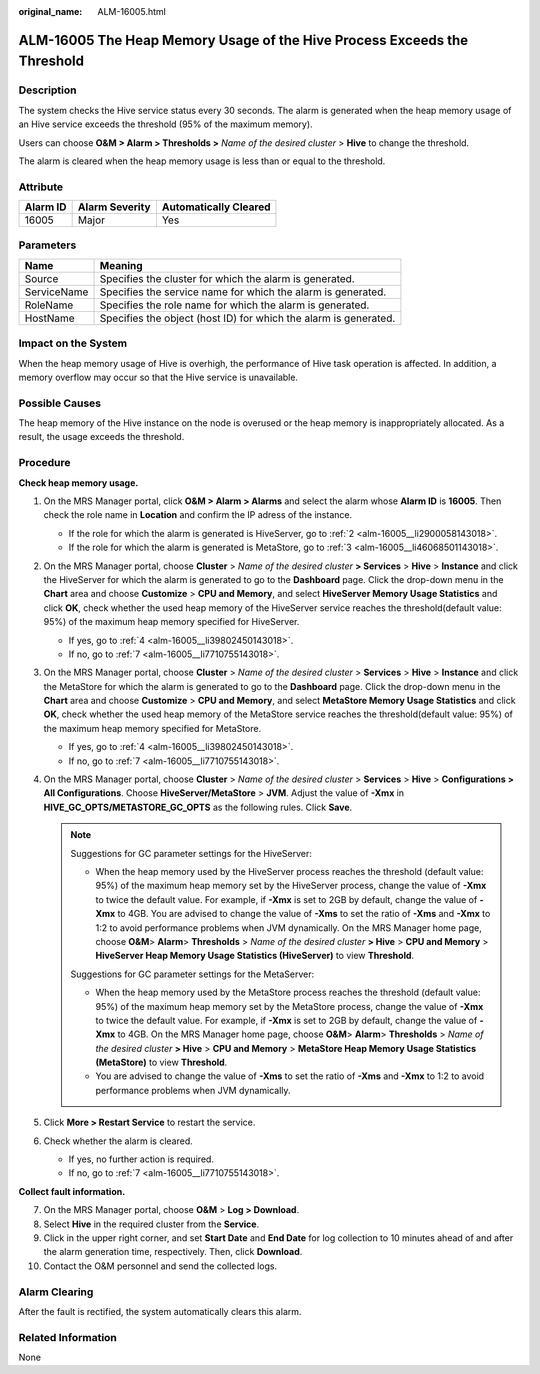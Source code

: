 :original_name: ALM-16005.html

.. _ALM-16005:

ALM-16005 The Heap Memory Usage of the Hive Process Exceeds the Threshold
=========================================================================

Description
-----------

The system checks the Hive service status every 30 seconds. The alarm is generated when the heap memory usage of an Hive service exceeds the threshold (95% of the maximum memory).

Users can choose **O&M > Alarm > Thresholds >** *Name of the desired cluster* > **Hive** to change the threshold.

The alarm is cleared when the heap memory usage is less than or equal to the threshold.

Attribute
---------

======== ============== =====================
Alarm ID Alarm Severity Automatically Cleared
======== ============== =====================
16005    Major          Yes
======== ============== =====================

Parameters
----------

+-------------+------------------------------------------------------------------+
| Name        | Meaning                                                          |
+=============+==================================================================+
| Source      | Specifies the cluster for which the alarm is generated.          |
+-------------+------------------------------------------------------------------+
| ServiceName | Specifies the service name for which the alarm is generated.     |
+-------------+------------------------------------------------------------------+
| RoleName    | Specifies the role name for which the alarm is generated.        |
+-------------+------------------------------------------------------------------+
| HostName    | Specifies the object (host ID) for which the alarm is generated. |
+-------------+------------------------------------------------------------------+

Impact on the System
--------------------

When the heap memory usage of Hive is overhigh, the performance of Hive task operation is affected. In addition, a memory overflow may occur so that the Hive service is unavailable.

Possible Causes
---------------

The heap memory of the Hive instance on the node is overused or the heap memory is inappropriately allocated. As a result, the usage exceeds the threshold.

Procedure
---------

**Check heap memory usage.**

#. On the MRS Manager portal, click **O&M > Alarm > Alarms** and select the alarm whose **Alarm ID** is **16005**. Then check the role name in **Location** and confirm the IP adress of the instance.

   -  If the role for which the alarm is generated is HiveServer, go to :ref:`2 <alm-16005__li2900058143018>`.
   -  If the role for which the alarm is generated is MetaStore, go to :ref:`3 <alm-16005__li46068501143018>`.

#. .. _alm-16005__li2900058143018:

   On the MRS Manager portal, choose **Cluster** > *Name of the desired cluster* **> Services** > **Hive** > **Instance** and click the HiveServer for which the alarm is generated to go to the **Dashboard** page. Click the drop-down menu in the **Chart** area and choose **Customize** > **CPU and Memory**, and select **HiveServer Memory Usage Statistics** and click **OK**, check whether the used heap memory of the HiveServer service reaches the threshold(default value: 95%) of the maximum heap memory specified for HiveServer.

   -  If yes, go to :ref:`4 <alm-16005__li39802450143018>`.
   -  If no, go to :ref:`7 <alm-16005__li7710755143018>`.

#. .. _alm-16005__li46068501143018:

   On the MRS Manager portal, choose **Cluster** > *Name of the desired cluster* > **Services** > **Hive** > **Instance** and click the MetaStore for which the alarm is generated to go to the **Dashboard** page. Click the drop-down menu in the **Chart** area and choose **Customize** > **CPU and Memory**, and select **MetaStore Memory Usage Statistics** and click **OK**, check whether the used heap memory of the MetaStore service reaches the threshold(default value: 95%) of the maximum heap memory specified for MetaStore.

   -  If yes, go to :ref:`4 <alm-16005__li39802450143018>`.
   -  If no, go to :ref:`7 <alm-16005__li7710755143018>`.

#. .. _alm-16005__li39802450143018:

   On the MRS Manager portal, choose **Cluster** > *Name of the desired cluster* > **Services** > **Hive** > **Configurations > All Configurations**. Choose **HiveServer/MetaStore** > **JVM**. Adjust the value of **-Xmx** in **HIVE_GC_OPTS/METASTORE_GC_OPTS** as the following rules. Click **Save**.

   .. note::

      Suggestions for GC parameter settings for the HiveServer:

      -  When the heap memory used by the HiveServer process reaches the threshold (default value: 95%) of the maximum heap memory set by the HiveServer process, change the value of **-Xmx** to twice the default value. For example, if **-Xmx** is set to 2GB by default, change the value of **-Xmx** to 4GB. You are advised to change the value of **-Xms** to set the ratio of **-Xms** and **-Xmx** to 1:2 to avoid performance problems when JVM dynamically. On the MRS Manager home page, choose **O&M**> **Alarm**> **Thresholds** > *Name of the desired cluster* **> Hive** > **CPU and Memory** > **HiveServer Heap Memory Usage Statistics (HiveServer)** to view **Threshold**.

      Suggestions for GC parameter settings for the MetaServer:

      -  When the heap memory used by the MetaStore process reaches the threshold (default value: 95%) of the maximum heap memory set by the MetaStore process, change the value of **-Xmx** to twice the default value. For example, if **-Xmx** is set to 2GB by default, change the value of **-Xmx** to 4GB. On the MRS Manager home page, choose **O&M**> **Alarm**> **Thresholds** > *Name of the desired cluster* **> Hive** > **CPU and Memory** > **MetaStore Heap Memory Usage Statistics (MetaStore)** to view **Threshold**.

      -  You are advised to change the value of **-Xms** to set the ratio of **-Xms** and **-Xmx** to 1:2 to avoid performance problems when JVM dynamically.

#. Click **More > Restart Service** to restart the service.

#. Check whether the alarm is cleared.

   -  If yes, no further action is required.
   -  If no, go to :ref:`7 <alm-16005__li7710755143018>`.

**Collect fault information.**

7.  .. _alm-16005__li7710755143018:

    On the MRS Manager portal, choose **O&M** > **Log > Download**.

8.  Select **Hive** in the required cluster from the **Service**.

9.  Click |image1| in the upper right corner, and set **Start Date** and **End Date** for log collection to 10 minutes ahead of and after the alarm generation time, respectively. Then, click **Download**.

10. Contact the O&M personnel and send the collected logs.

Alarm Clearing
--------------

After the fault is rectified, the system automatically clears this alarm.

Related Information
-------------------

None

.. |image1| image:: /_static/images/en-us_image_0000001582927709.png
